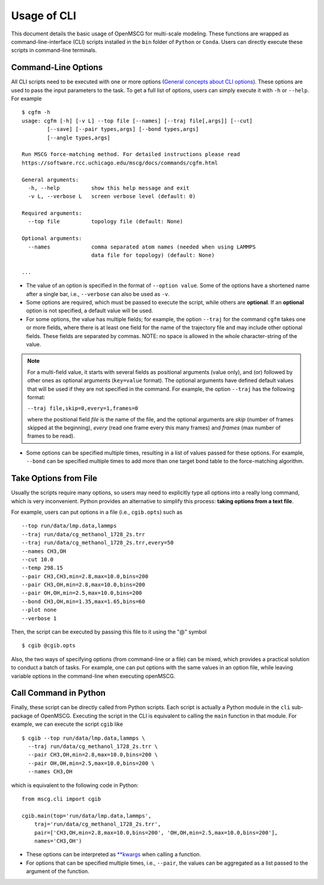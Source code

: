 Usage of CLI
============

This document details the basic usage of OpenMSCG for multi-scale modeling. These functions are wrapped as command-line-interface (CLI) scripts installed in the ``bin`` folder of ``Python`` or ``Conda``. Users can directly execute these scripts in command-line terminals.


Command-Line Options
--------------------

All CLI scripts need to be executed with one or more options (`General concepts about CLI options <https://docs.python.org/3/howto/argparse.html>`_). These options are used to pass the input parameters to the task. To get a full list of options, users can simply execute it with ``-h`` or ``--help``. For example ::

    $ cgfm -h
    usage: cgfm [-h] [-v L] --top file [--names] [--traj file[,args]] [--cut]
            [--save] [--pair types,args] [--bond types,args]
            [--angle types,args]

    Run MSCG force-matching method. For detailed instructions please read
    https://software.rcc.uchicago.edu/mscg/docs/commands/cgfm.html

    General arguments:
      -h, --help          show this help message and exit
      -v L, --verbose L   screen verbose level (default: 0)

    Required arguments:
      --top file          topology file (default: None)

    Optional arguments:
      --names             comma separated atom names (needed when using LAMMPS
                          data file for topology) (default: None)
    
    ...


* The value of an option is specified in the format of ``--option value``. Some of the options have a shortened name after a single bar, i.e., ``--verbose`` can also be used as ``-v``.

* Some options are required, which must be passed to execute the script, while others are **optional**. If an **optional** option is not specified, a default value will be used.

* For some options, the value has multiple fields; for example, the option ``--traj`` for the command ``cgfm`` takes one or more fields, where there is at least one field for the name of the trajectory file and may include other optional fields. These fields are separated by commas. NOTE: no space is allowed in the whole character-string of the value.

.. admonition:: Note
  
  For a multi-field value, it starts with several fields as positional arguments (value only), and (or) followed by other ones as optional arguments (``key=value`` format). The optional arguments have defined default values that will be used if they are not specified in the command. For example, the option ``--traj`` has the following format:
  
  ``--traj file,skip=0,every=1,frames=0``
  
  where the positional field *file* is the name of the file, and the optional arguments are *skip* (number of frames skipped at the beginning), *every* (read one frame every this many frames) and *frames* (max number of frames to be read).
  

* Some options can be specified multiple times, resulting in a list of values passed for these options. For example, ``--bond`` can be specified multiple times to add more than one target bond table to the force-matching algorithm.


Take Options from File
----------------------

Usually the scripts require many options, so users may need to explicitly type all options into a really long command, which is very inconvenient. Python provides an alternative to simplify this process: **taking options from a text file**.

For example, users can put options in a file (i.e., ``cgib.opts``) such as ::

    --top run/data/lmp.data,lammps
    --traj run/data/cg_methanol_1728_2s.trr
    --traj run/data/cg_methanol_1728_2s.trr,every=50
    --names CH3,OH
    --cut 10.0
    --temp 298.15
    --pair CH3,CH3,min=2.8,max=10.0,bins=200
    --pair CH3,OH,min=2.8,max=10.0,bins=200
    --pair OH,OH,min=2.5,max=10.0,bins=200
    --bond CH3,OH,min=1.35,max=1.65,bins=60
    --plot none
    --verbose 1

Then, the script can be executed by passing this file to it using the "@" symbol ::
    
    $ cgib @cgib.opts

Also, the two ways of specifying options (from command-line or a file) can be mixed, which provides a practical solution to conduct a batch of tasks. For example, one can put options with the same values in an option file, while leaving variable options in the command-line when executing openMSCG.


Call Command in Python
----------------------

Finally, these script can be directly called from Python scripts. Each script is actually a Python module in the ``cli`` sub-package of OpenMSCG. Executing the script in the CLI is equivalent to calling the ``main`` function in that module. For example, we can execute the script ``cgib`` like ::
    
    $ cgib --top run/data/lmp.data,lammps \
      --traj run/data/cg_methanol_1728_2s.trr \
      --pair CH3,OH,min=2.8,max=10.0,bins=200 \
      --pair OH,OH,min=2.5,max=10.0,bins=200 \
      --names CH3,OH

which is equivalent to the following code in Python::
    
    from mscg.cli import cgib
    
    cgib.main(top='run/data/lmp.data,lammps',
        traj='run/data/cg_methanol_1728_2s.trr',
        pair=['CH3,OH,min=2.8,max=10.0,bins=200', 'OH,OH,min=2.5,max=10.0,bins=200'],
        names='CH3,OH')

* These options can be interpreted as `**kwargs <https://book.pythontips.com/en/latest/args_and_kwargs.html>`_ when calling a function.

* For options that can be specified multiple times, i.e., ``--pair``, the values can be aggregated as a list passed to the argument of the function.
